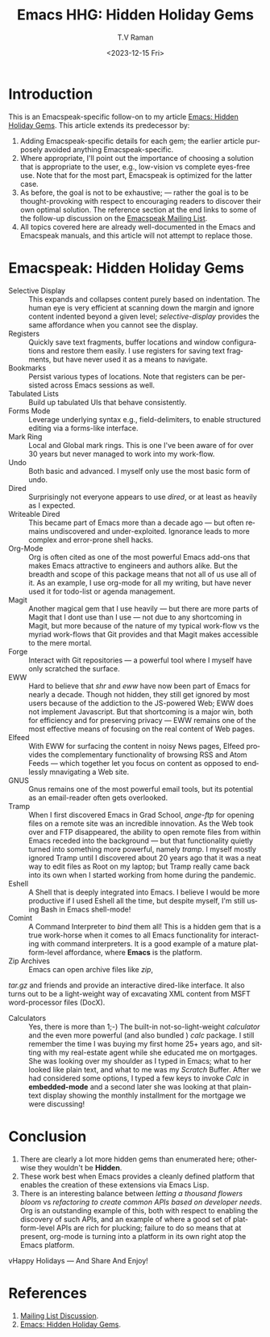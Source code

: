 * Introduction

This is an Emacspeak-specific follow-on to my article [[https://emacspeak.blogspot.com/2023/12/emacs-hidden-holiday-gems.html][Emacs: Hidden
Holiday Gems]].  This article extends its predecessor by:

1. Adding Emacspeak-specific details for each gem; the earlier article
   purposely avoided anything Emacspeak-specific.
2. Where appropriate, I'll point out the importance of choosing a
   solution that is appropriate to the user, e.g., low-vision vs
   complete eyes-free use. Note that for the most part, Emacspeak is
   optimized for the latter case.
3. As before, the goal is not to be exhaustive; --- rather the goal is
   to be thought-provoking with respect to encouraging readers to
   discover their own optimal solution. The reference section at the
   end links to some of the follow-up discussion on the 
   [[https://mail.emacspeak.net/sympa/arc/emacspeak/2023-12/msg00004.html][Emacspeak Mailing List]].
4. All topics covered here are already well-documented in the  Emacs
   and Emacspeak manuals, and this article will not attempt to replace those.

* Emacspeak: Hidden Holiday Gems 

  - Selective Display :: This expands and collapses content purely
    based on indentation. The human eye is very efficient at scanning
    down the margin and ignore content indented beyond a given level;
    /selective-display/ provides the same affordance when you cannot
    see the display.
  - Registers :: Quickly save text fragments, buffer locations and
    window configurations and restore them easily. I use registers for
    saving text fragments, but  have never used it as a means to navigate.
  - Bookmarks :: Persist various types of locations. Note that
    registers can be persisted across Emacs sessions as well.
  - Tabulated Lists :: Build up tabulated UIs that behave consistently.
  - Forms Mode :: Leverage underlying syntax  e.g., field-delimiters, to enable structured
    editing via a forms-like interface.
  - Mark Ring :: Local and Global mark rings. This  is one I've been
    aware of for over 30 years but never managed to work into my work-flow.
  - Undo :: Both basic  and advanced. I myself only use the most
   basic form of undo.
  - Dired :: Surprisingly not everyone appears to use /dired/, or at
    least  as heavily as I expected.
  - Writeable Dired :: This became part of Emacs more than a decade
    ago --- but often remains undiscovered and
    under-exploited. Ignorance leads to more complex and error-prone
    shell hacks.
  - Org-Mode :: Org is often cited as one of the most powerful Emacs
    add-ons that makes Emacs attractive to engineers and authors
    alike. But the breadth and scope of this package means that not
    all of us use all of it. As an example, I use org-mode for all
    my writing, but have never used it for todo-list or agenda management.
  - Magit :: Another magical gem that I use heavily --- but there
    are more parts of Magit that I dont use than I use --- not due
    to any shortcoming in Magit, but more because of the nature of
    my typical work-flow vs the myriad work-flows that Git provides
    and that Magit makes accessible to the mere mortal.
  - Forge :: Interact with Git repositories ---  a powerful tool where I myself have only scratched the surface.
  - EWW :: Hard to believe that /shr/ and /eww/ have now been part
    of Emacs for nearly a decade. Though not hidden, they still get
    ignored by most users because  of the addiction to the
    JS-powered Web; EWW does not implement Javascript. But that
    shortcoming is  a major win, both for efficiency and for
     preserving privacy --- EWW remains one of the most effective
    means of focusing on the real content of Web pages.
  - Elfeed :: With EWW for surfacing the content in noisy News
    pages, Elfeed provides the complementary functionality of
    browsing RSS and Atom Feeds --- which together let you focus on
    content as opposed to endlessly mnavigating a Web site.
  - GNUS :: Gnus remains one of the most powerful email tools, but
    its potential as an email-reader often gets overlooked.
  - Tramp :: When I first discovered Emacs in Grad School,
    /ange-ftp/ for opening files on a remote site was  an incredible innovation.
    As the Web took over and FTP disappeared, the ability to open
    remote files from within Emacs receded into the background ---
    but that functionality quietly turned into something more
    powerful, namely /tramp/. I myself mostly ignored Tramp until I
    discovered about 20 years ago that it was a neat way to edit
    files as Root on my laptop; but Tramp really came back into its
    own when I started working from home during the pandemic.
  - Eshell :: A Shell that is deeply integrated into Emacs. I
    believe I would be more productive if I used Eshell all the
    time, but despite myself, I'm still using Bash in Emacs
    shell-mode!
  - Comint :: A Command Interpreter to /bind/ them all! This is a
    hidden gem that is a true work-horse when it comes to all Emacs
    functionality for interacting with command interpreters. It is a
    good example of a mature platform-level affordance, where
    *Emacs* is the platform.
  - Zip Archives :: Emacs can open archive files like /zip/,
  /tar.gz/ and friends and provide an interactive dired-like
  interface. It also turns out to be a light-weight way of excavating
  XML content from MSFT word-processor files (DocX).
  - Calculators :: Yes, there is more than 1;-) The built-in
    not-so-light-weight /calculator/ and the even more powerful (and
    also bundled ) /calc/ package. I still remember the time I was
    buying my first home 25+ years ago, and sitting with my
    real-estate agent while she educated me on mortgages. She was
    looking over my shoulder as I typed in Emacs; what to her looked
    like plain text, and what to me was my /Scratch/ Buffer. After
    we had considered some options, I typed a few keys to invoke
    /Calc/ in *embedded-mode* and a second later she was looking at
    that plain-text display showing the monthly installment for the
    mortgage we were discussing!

* Conclusion

  1. There are clearly a lot more hidden gems than enumerated here;
       otherwise they wouldn't be *Hidden*.
  2. These work best when Emacs provides a cleanly defined platform
    that enables the creation of these extensions via Emacs Lisp.
  3. There is an interesting balance between /letting a thousand
     flowers bloom/ vs /refactoring to create common APIs based on
     developer needs/. Org is an outstanding example of this, both
     with respect to enabling the discovery of such APIs, and an
     example of where a good set of platform-level APIs are rich for
     plucking; failure to do so means that at present, org-mode is
     turning into a platform in its own right atop the Emacs platform.

vHappy Holidays --- And Share And Enjoy!

*  References

1. [[https://mail.emacspeak.net/sympa/arc/emacspeak/2023-12/msg00004.html][Mailing List Discussion]].
2. [[https://emacspeak.blogspot.com/2023/12/emacs-hidden-holiday-gems.html][Emacs: Hidden Holiday Gems]].  
#+options: ':nil *:t -:t ::t <:t H:3 \n:nil ^:t arch:headline
#+options: author:t broken-links:nil c:nil creator:nil
#+options: d:(not "LOGBOOK") date:t e:t email:nil f:t inline:t num:t
#+options: p:nil pri:nil prop:nil stat:t tags:t tasks:t tex:t
#+options: timestamp:t title:t toc:nil todo:t |:t
#+title: Emacs HHG: Hidden Holiday Gems 
#+date: <2023-12-15 Fri>
#+author: T.V Raman
#+email: raman@google.com
#+language: en
#+select_tags: export
#+exclude_tags: noexport
#+creator: Emacs 30.0.50 (Org mode 9.6.11)
#+cite_export:
